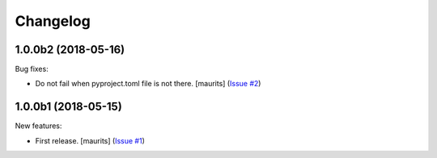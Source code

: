 Changelog
=========

.. NOTE: You should *NOT* be adding new change log entries to this file, this
         file is managed by towncrier. You *may* edit previous change logs to
         fix problems like typo corrections or such.

         To add a new change log entry, please see the notes from the ``pip`` project at
             https://pip.pypa.io/en/latest/development/#adding-a-news-entry

.. towncrier release notes start

1.0.0b2 (2018-05-16)
--------------------

Bug fixes:


- Do not fail when pyproject.toml file is not there. [maurits] (`Issue #2
  <https://github.com/collective/zestreleaser.towncrier/issues/2>`_)


1.0.0b1 (2018-05-15)
--------------------

New features:


- First release. [maurits] (`Issue #1
  <https://github.com/collective/zestreleaser.towncrier/issues/1>`_)
